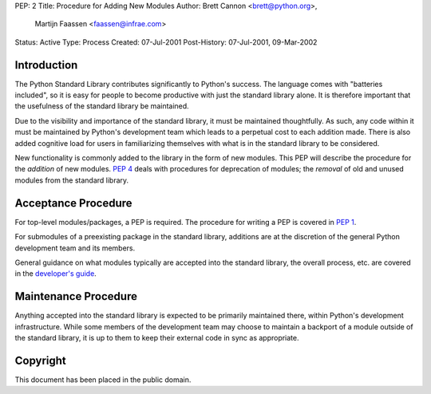 PEP: 2
Title: Procedure for Adding New Modules
Author: Brett Cannon <brett@python.org>,
        Martijn Faassen <faassen@infrae.com>
Status: Active
Type: Process
Created: 07-Jul-2001
Post-History: 07-Jul-2001, 09-Mar-2002


Introduction
============

The Python Standard Library contributes significantly to Python's
success.  The language comes with "batteries included", so it is easy
for people to become productive with just the standard library alone.
It is therefore important that the usefulness of the standard library
be maintained.

Due to the visibility and importance of the standard library, it must
be maintained thoughtfully. As such, any code within it must be
maintained by Python's development team which leads to a perpetual
cost to each addition made. There is also added cognitive load for
users in familiarizing themselves with what is in the standard
library to be considered.

New functionality is commonly added to the library in the form of new
modules. This PEP will describe the procedure for the *addition* of
new modules.  :pep:`4` deals with procedures for deprecation of modules;
the *removal* of old and unused modules from the standard library.


Acceptance Procedure
====================

For top-level modules/packages, a PEP is required. The procedure for
writing a PEP is covered in :pep:`1`.

For submodules of a preexisting package in the standard library,
additions are at the discretion of the general Python development team
and its members.

General guidance on what modules typically are accepted into the
standard library, the overall process, etc. are covered in the
`developer's guide <https://devguide.python.org/stdlibchanges/>`_.


Maintenance Procedure
=====================

Anything accepted into the standard library is expected to be
primarily maintained there, within Python's development infrastructure.
While some members of the development team may choose to maintain a
backport of a module outside of the standard library, it is up to them
to keep their external code in sync as appropriate.


Copyright
=========

This document has been placed in the public domain.
